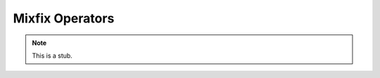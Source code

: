 .. _mixfix-operators:

****************
Mixfix Operators
****************

.. note::
   This is a stub.
